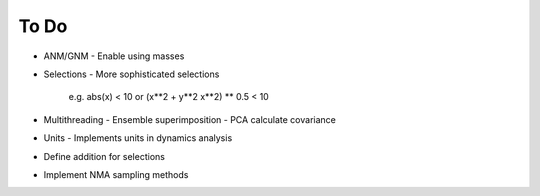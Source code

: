 .. _todo:

*******************************************************************************
To Do
*******************************************************************************

* ANM/GNM
  - Enable using masses
 
* Selections
  - More sophisticated selections
    e.g. abs(x) < 10 or (x**2 + y**2 x**2) ** 0.5 < 10

* Multithreading
  - Ensemble superimposition
  - PCA calculate covariance
  
* Units
  - Implements units in dynamics analysis

* Define addition for selections
* Implement NMA sampling methods
